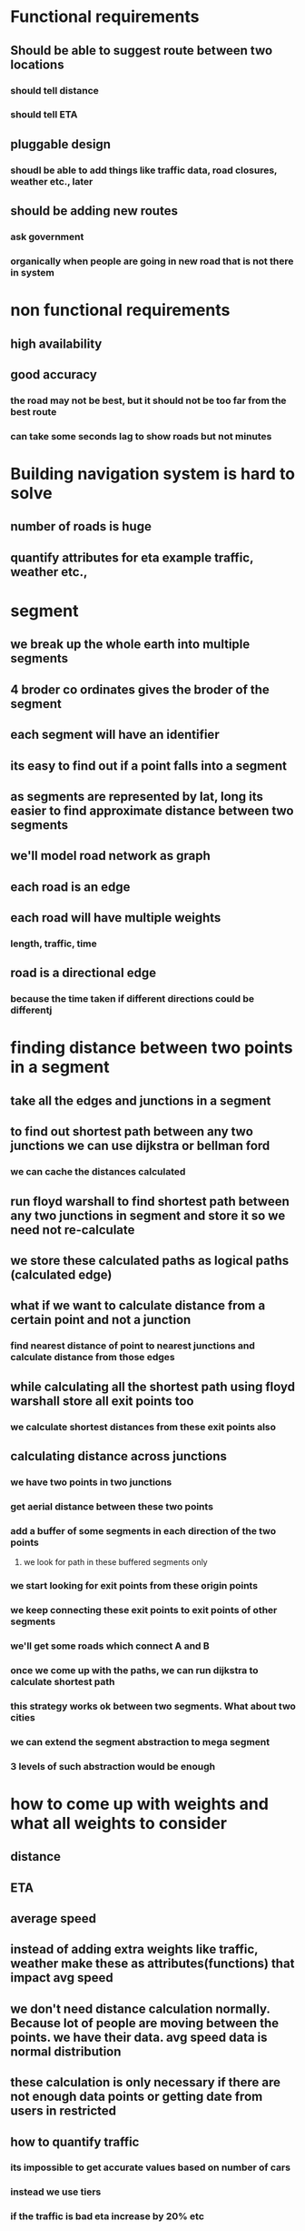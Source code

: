 * Functional requirements
** Should be able to suggest route between two locations
*** should tell distance
*** should tell ETA
** pluggable design
*** shoudl be able to add things like traffic data, road closures, weather etc., later
** should be adding new routes
*** ask government
*** organically when people are going in new road that is not there in system
* non functional requirements
** high availability
** good accuracy
*** the road may not be best, but it should not be too far from the best route
*** can take some seconds lag to show roads but not minutes
* Building navigation system is hard to solve
** number of roads is huge
** quantify attributes for eta example traffic, weather etc.,
* segment
** we break up the whole earth into multiple segments
** 4 broder co ordinates gives the broder of the segment
** each segment will have an identifier
** its easy to find out if a point falls into a segment
** as segments are represented by lat, long its easier to find approximate distance between two segments
** we'll model road network as graph
** each road is an edge
** each road will have multiple weights
*** length, traffic, time
** road is a directional edge
*** because the time taken if different directions could be differentj
* finding distance between two points in a segment
** take all the edges and junctions in a segment
** to find out shortest path between any two junctions we can use dijkstra or bellman ford
*** we can cache the distances calculated
** run floyd warshall to find shortest path between any two junctions in segment and store it so we need not re-calculate
** we store these calculated paths as logical paths (calculated edge)
** what if we want to calculate distance from a certain point and not a junction
*** find nearest distance of point to nearest junctions and calculate distance from those edges
** while calculating all the shortest path using floyd warshall store all exit points too
*** we calculate shortest distances from these exit points also
** calculating distance across junctions
*** we have two points in two junctions
*** get aerial distance between these two points
*** add a buffer of some segments in each direction of the two points
**** we look for path in these buffered segments only
*** we start looking for exit points from these origin points
*** we keep connecting these exit points to exit points of other segments
*** we'll get some roads which connect A and B
*** once we come up with the paths, we can run dijkstra to calculate shortest path
*** this strategy works ok between two segments. What about two cities
*** we can extend the segment abstraction to mega segment
*** 3 levels of such abstraction would be enough
* how to come up with weights and what all weights to consider
** distance
** ETA
** average speed
** instead of adding extra weights like traffic, weather make these as attributes(functions) that impact avg speed
** we don't need distance calculation normally. Because lot of people are moving between the points. we have their data. avg speed data is normal distribution
** these calculation is only necessary if there are not enough data points or getting date from users in restricted
** how to quantify traffic
*** its impossible to get accurate values based on number of cars
*** instead we use tiers
*** if the traffic is bad eta increase by 20% etc
** the weights on the graph are changing dynamically
** whenever the weight changes on real road, we infer what all cached roads are impacted
** then update the weight on cached roads also
** how to update routes when weather or traffic changes
*** we get a signal saying that traffic has increased
*** for a theoretial road we are also storing what real roads are part of it
*** after doing this change in one segment we need to bubble it across all segments
*** we'll stop bubbling up when road stops being part of cached roads?
** we can store ETA and use that ETA to predict the time taken
* what to if ETA on road increased a lot
** if ETA on road increases some threshold
** recalculate everything within the segment
** if we get new shortest path from entry and exit bubble up that new path
** if mega segment includes this path as part of it, than mega segment path should also change
* architecture when user is not usign app
** app is installed on mobile
** location is turned on
** we get pings from devices every few seconds
** if user is stationary the location pings are not often
** we'll have persistent websocket connection to users device
** separate box called websocket handlers talk to user devices
** there will be thousands of websocket handlers
** web socket manager keeps track of which handler is connected to which user
*** manager stores information in redis
** the location information of user comes to location service
*** repo of all location related info
*** userid, timestamp, latlong
*** stores information in cassandra
*** holds info of which user is at what location at what point of time
** location pings are also sent to kafka from location service
** from kafka spark reads location pings
*** it checks past 10  min data and if users are in unidentified location, enters new roads into system
*** as new road is added all the roads in the segment are recalculated
*** avg speed job checks avg speed of users in past 10 minutes and uses it as proxy for real time information
*** bubble up process is triggered by spark jobs, they write back to kafka
*** map update service listens to new road topic and tells graph processing service to store this new road and stores it in graph cassandra
*** when traffic update job finds some change happened it writes back to kafka
